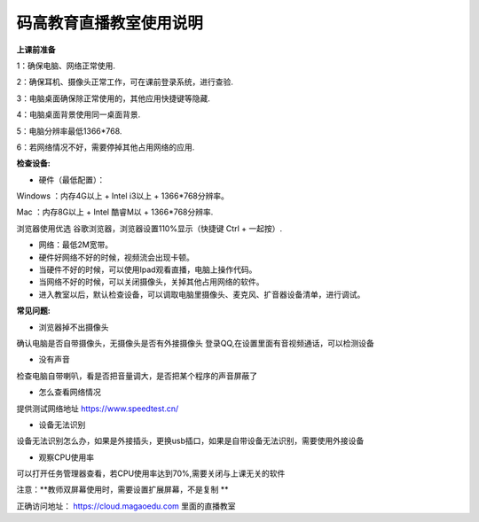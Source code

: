 码高教育直播教室使用说明
^^^^^^^^^^^^^^^^^^^^^^^^^^^^

**上课前准备**

1：确保电脑、网络正常使用.

2：确保耳机、摄像头正常工作，可在课前登录系统，进行查验.

3：电脑桌面确保除正常使用的，其他应用快捷键等隐藏.

4：电脑桌面背景使用同一桌面背景.

5：电脑分辨率最低1366*768.

6：若网络情况不好，需要停掉其他占用网络的应用.







**检查设备:** 

- 硬件（最低配置）：
Windows ：内存4G以上 + Intel i3以上 + 1366*768分辨率。

Mac ：内存8G以上 + Intel 酷睿M以 + 1366*768分辨率.

浏览器使用优选 谷歌浏览器，浏览器设置110%显示（快捷键 Ctrl + 一起按）.

- 网络：最低2M宽带。

- 硬件好网络不好的时候，视频流会出现卡顿。

- 当硬件不好的时候，可以使用Ipad观看直播，电脑上操作代码。

- 当网络不好的时候，可以关闭摄像头，关掉其他占用网络的软件。

- 进入教室以后，默认检查设备，可以调取电脑里摄像头、麦克风、扩音器设备清单，进行调试。



**常见问题:** 

- 浏览器掉不出摄像头 
确认电脑是否自带摄像头，无摄像头是否有外接摄像头
登录QQ,在设置里面有音视频通话，可以检测设备 
 
- 没有声音 
检查电脑自带喇叭，看是否把音量调大，是否把某个程序的声音屏蔽了 

- 怎么查看网络情况 
提供测试网络地址 https://www.speedtest.cn/ 

- 设备无法识别 
设备无法识别怎么办，如果是外接插头，更换usb插口，如果是自带设备无法识别，需要使用外接设备 

- 观察CPU使用率
可以打开任务管理器查看，若CPU使用率达到70%,需要关闭与上课无关的软件 

注意：**教师双屏幕使用时，需要设置扩展屏幕，不是复制 ** 

正确访问地址： https://cloud.magaoedu.com 里面的直播教室






